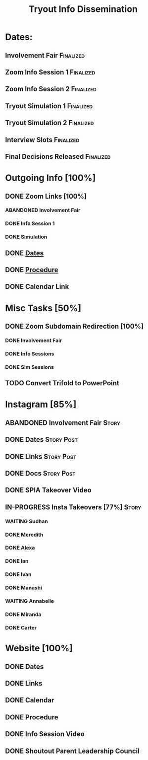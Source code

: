 #+TITLE: Tryout Info Dissemination

* Dates: 
** Involvement Fair                                               :Finalized:
   SCHEDULED: <2020-09-03 Thu 18:30>
** Zoom Info Session 1                                            :Finalized:
   SCHEDULED: <2020-09-04 Fri 20:00>
** Zoom Info Session 2                                            :Finalized:
   SCHEDULED: <2020-09-08 Tue 20:00>
** Tryout Simulation 1                                            :Finalized:
   SCHEDULED: <2020-09-09 Wed 19:00>
** Tryout Simulation 2                                            :Finalized:
   SCHEDULED: <2020-09-09 Wed 19:00>
** Interview Slots                                                :Finalized:
   SCHEDULED: <2020-09-10 Thu 16:30> DEADLINE: <2020-09-11 Fri 17:00>
** Final Decisions Released                                       :Finalized:
   SCHEDULED: <2020-09-13 Sun>

* Outgoing Info [100%]
** DONE Zoom Links [100%]
*** ABANDONED Involvement Fair
*** DONE Info Session 1
*** DONE Simulation
** DONE [[Dates: ][Dates]]
** DONE [[https://docs.google.com/document/d/1pyreu_EGDyoDZ5Da8SQ7DzIUOOv2BoCSGYJnMwWAt1s/edit?usp=sharing][Procedure]]
** DONE Calendar Link
* Misc Tasks [50%]
** DONE Zoom Subdomain Redirection [100%]
*** DONE Involvement Fair
*** DONE Info Sessions
*** DONE Sim Sessions
** TODO Convert Trifold to PowerPoint
* Instagram [85%]
** ABANDONED Involvement Fair                                         :Story:
** DONE Dates                                                    :Story:Post:
** DONE Links                                                    :Story:Post:
** DONE Docs                                                     :Story:Post:
** DONE SPIA Takeover Video
** IN-PROGRESS Insta Takeovers [77%]                                  :Story:
*** WAITING Sudhan
*** DONE Meredith
    SCHEDULED: <2020-08-26 Wed>
*** DONE Alexa
    SCHEDULED: <2020-09-02 Wed>
*** DONE Ian
    SCHEDULED: <2020-08-28 Fri>
*** DONE Ivan
    SCHEDULED: <2020-08-30 Sun>
*** DONE Manashi
*** WAITING Annabelle
    SCHEDULED: <2020-09-01 Tue>
*** DONE Miranda
    SCHEDULED: <2020-08-29 Sat>
*** DONE Carter
    SCHEDULED: <2020-08-27 Thu>
* Website [100%]
** DONE Dates
** DONE Links
** DONE Calendar
** DONE Procedure
** DONE Info Session Video
** DONE Shoutout Parent Leadership Council
